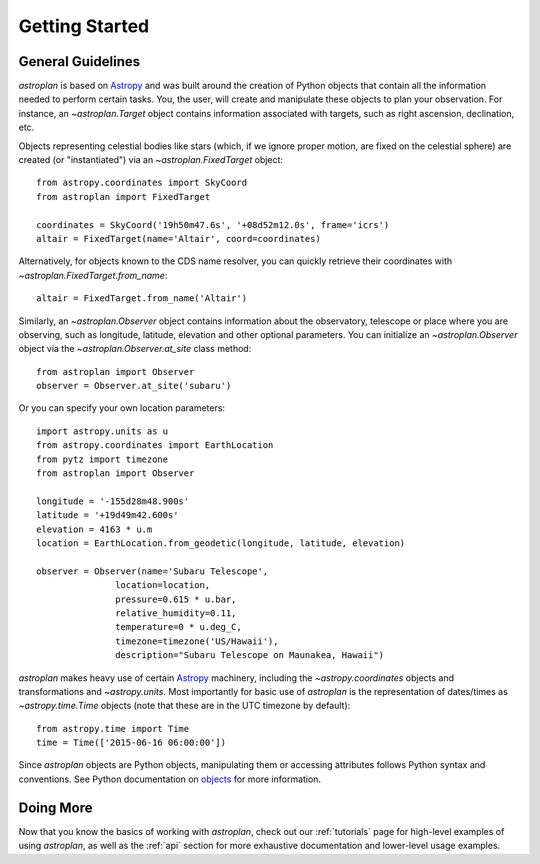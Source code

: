 .. _getting_started:

***************
Getting Started
***************

General Guidelines
==================

`astroplan` is based on `Astropy <https://astropy.org>`__ and was built around the creation of Python
objects that contain all the information needed to perform certain tasks.  You,
the user, will create and manipulate these objects to plan your observation. For
instance, an `~astroplan.Target` object contains information associated with
targets, such as right ascension, declination, etc.

Objects representing celestial bodies like stars (which, if we ignore proper
motion, are fixed on the celestial sphere) are created (or "instantiated") via
an `~astroplan.FixedTarget` object::

    from astropy.coordinates import SkyCoord
    from astroplan import FixedTarget

    coordinates = SkyCoord('19h50m47.6s', '+08d52m12.0s', frame='icrs')
    altair = FixedTarget(name='Altair', coord=coordinates)

Alternatively, for objects known to the CDS name resolver, you can quickly
retrieve their coordinates with `~astroplan.FixedTarget.from_name`::

    altair = FixedTarget.from_name('Altair')

Similarly, an `~astroplan.Observer` object contains information about the
observatory, telescope or place where you are observing, such as longitude,
latitude, elevation and other optional parameters.  You can initialize an
`~astroplan.Observer` object via the `~astroplan.Observer.at_site` class
method::

    from astroplan import Observer
    observer = Observer.at_site('subaru')

Or you can specify your own location parameters::

    import astropy.units as u
    from astropy.coordinates import EarthLocation
    from pytz import timezone
    from astroplan import Observer

    longitude = '-155d28m48.900s'
    latitude = '+19d49m42.600s'
    elevation = 4163 * u.m
    location = EarthLocation.from_geodetic(longitude, latitude, elevation)

    observer = Observer(name='Subaru Telescope',
                   location=location,
                   pressure=0.615 * u.bar,
                   relative_humidity=0.11,
                   temperature=0 * u.deg_C,
                   timezone=timezone('US/Hawaii'),
                   description="Subaru Telescope on Maunakea, Hawaii")

`astroplan` makes heavy use of certain `Astropy <https://astropy.org>`__ machinery, including the
`~astropy.coordinates` objects and transformations and
`~astropy.units`. Most importantly for basic use of `astroplan` is the
representation of dates/times as `~astropy.time.Time` objects (note that
these are in the UTC timezone by default)::

    from astropy.time import Time
    time = Time(['2015-06-16 06:00:00'])

Since `astroplan` objects are Python objects, manipulating them or accessing
attributes follows Python syntax and conventions.  See Python documentation on
`objects <https://docs.python.org/2/tutorial/classes.html#instance-objects>`_
for more information.

Doing More
==========

Now that you know the basics of working with `astroplan`, check out our
:ref:`tutorials` page for high-level examples of using `astroplan`, as well as
the :ref:`api` section for more exhaustive documentation and lower-level usage
examples.
